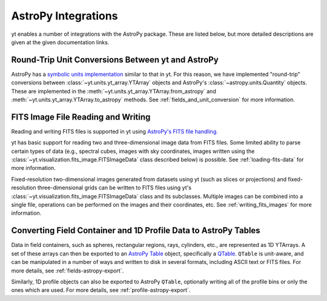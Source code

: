 .. _astropy-integrations:

AstroPy Integrations
====================

yt enables a number of integrations with the AstroPy package. These
are listed below, but more detailed descriptions are given at the
given documentation links.

Round-Trip Unit Conversions Between yt and AstroPy
--------------------------------------------------

AstroPy has a `symbolic units implementation <https://docs.astropy.org/en/stable/units/>`_ 
similar to that in yt. For this reason, we have implemented "round-trip" 
conversions between :class:`~yt.units.yt_array.YTArray` objects 
and AstroPy's :class:`~astropy.units.Quantity` objects. These are implemented 
in the :meth:`~yt.units.yt_array.YTArray.from_astropy` and 
:meth:`~yt.units.yt_array.YTArray.to_astropy` methods. See
:ref:`fields_and_unit_conversion` for more information.

FITS Image File Reading and Writing
-----------------------------------

Reading and writing FITS files is supported in yt using 
`AstroPy's FITS file handling. <https://docs.astropy.org/en/stable/io/fits/>`_

yt has basic support for reading two and three-dimensional image data from FITS
files. Some limited ability to parse certain types of data (e.g., spectral cubes,
images with sky coordinates, images written using the 
:class:`~yt.visualization.fits_image.FITSImageData` class described below) is 
possible. See :ref:`loading-fits-data` for more information. 

Fixed-resolution two-dimensional images generated from datasets using yt (such as 
slices or projections) and fixed-resolution three-dimensional grids can be written 
to FITS files using yt's :class:`~yt.visualization.fits_image.FITSImageData` class 
and its subclasses. Multiple images can be combined into a single file, operations 
can be performed on the images and their coordinates, etc. See :ref:`writing_fits_images` 
for more information. 

Converting Field Container and 1D Profile Data to AstroPy Tables
----------------------------------------------------------------

Data in field containers, such as spheres, rectangular regions, rays, 
cylinders, etc., are represented as 1D YTArrays. A set of these arrays
can then be exported to an 
`AstroPy Table <http://docs.astropy.org/en/stable/table/>`_ object, 
specifically a 
`QTable <http://docs.astropy.org/en/stable/table/mixin_columns.html#quantity-and-qtable>`_.
``QTable`` is unit-aware, and can be manipulated in a number of ways
and written to disk in several formats, including ASCII text or FITS 
files. For more details, see :ref:`fields-astropy-export`. 

Similarly, 1D profile objects can also be exported to AstroPy 
``QTable``, optionally writing all of the profile bins or only the ones
which are used. For more details, see :ref:`profile-astropy-export`.
